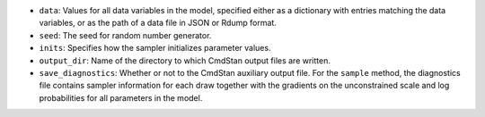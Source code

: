 
- ``data``: Values for all data variables in the model, specified either as a dictionary with entries matching the data variables, or as the path of a data file in JSON or Rdump format.

- ``seed``: The seed for random number generator.

- ``inits``:  Specifies how the sampler initializes parameter values.
            
- ``output_dir``:  Name of the directory to which CmdStan output files are written.

- ``save_diagnostics``:  Whether or not to the CmdStan auxiliary output file.
  For the ``sample`` method, the diagnostics file contains sampler information for each draw
  together with the gradients on the unconstrained scale and log probabilities for all parameters in the model.
